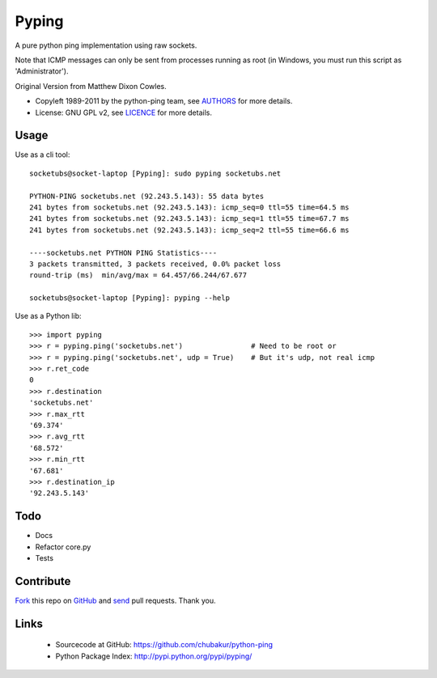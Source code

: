 ======
Pyping
======

A pure python ping implementation using raw sockets.

Note that ICMP messages can only be sent from processes running as root
(in Windows, you must run this script as 'Administrator').

Original Version from Matthew Dixon Cowles.
  
* Copyleft 1989-2011 by the python-ping team, see `AUTHORS <https://raw.github.com/chubakur/python-ping/master/AUTHORS>`_ for more details.
* License: GNU GPL v2, see `LICENCE <https://raw.github.com/chubakur/python-ping/master/LICENSE>`_ for more details.

Usage
-----
Use as a cli tool::

    socketubs@socket-laptop [Pyping]: sudo pyping socketubs.net

    PYTHON-PING socketubs.net (92.243.5.143): 55 data bytes
    241 bytes from socketubs.net (92.243.5.143): icmp_seq=0 ttl=55 time=64.5 ms
    241 bytes from socketubs.net (92.243.5.143): icmp_seq=1 ttl=55 time=67.7 ms
    241 bytes from socketubs.net (92.243.5.143): icmp_seq=2 ttl=55 time=66.6 ms

    ----socketubs.net PYTHON PING Statistics----
    3 packets transmitted, 3 packets received, 0.0% packet loss
    round-trip (ms)  min/avg/max = 64.457/66.244/67.677

    socketubs@socket-laptop [Pyping]: pyping --help

Use as a Python lib::

    >>> import pyping
    >>> r = pyping.ping('socketubs.net')                # Need to be root or
    >>> r = pyping.ping('socketubs.net', udp = True)    # But it's udp, not real icmp
    >>> r.ret_code
    0
    >>> r.destination
    'socketubs.net'
    >>> r.max_rtt
    '69.374'
    >>> r.avg_rtt
    '68.572'
    >>> r.min_rtt
    '67.681'
    >>> r.destination_ip
    '92.243.5.143'

Todo
----

- Docs
- Refactor core.py
- Tests

Contribute
----------

`Fork <http://help.github.com/fork-a-repo/>`_ this repo on `GitHub <https://github.com/chubakur/python-ping>`_ and `send <http://help.github.com/send-pull-requests>`_ pull requests. Thank you.

Links
-----

 - Sourcecode at GitHub: https://github.com/chubakur/python-ping
 - Python Package Index: http://pypi.python.org/pypi/pyping/
